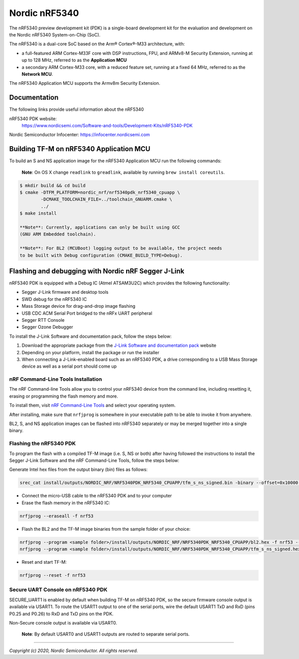 Nordic nRF5340
==============

The nRF5340 preview development kit (PDK) is a single-board development kit for
the evaluation and development on the Nordic nRF5340 System-on-Chip (SoC).

The nRF5340 is a dual-core SoC based on the Arm® Cortex®-M33 architecture, with:

* a full-featured ARM Cortex-M33F core with DSP instructions, FPU, and
  ARMv8-M Security Extension, running at up to 128 MHz, referred to as
  the **Application MCU**
* a secondary ARM Cortex-M33 core, with a reduced feature set, running at
  a fixed 64 MHz, referred to as the **Network MCU**.

The nRF5340 Application MCU supports the Armv8m Security Extension.

Documentation
-------------

The following links provide useful information about the nRF5340

nRF5340 PDK website:
   https://www.nordicsemi.com/Software-and-tools/Development-Kits/nRF5340-PDK

Nordic Semiconductor Infocenter: https://infocenter.nordicsemi.com


Building TF-M on nRF5340 Application MCU
----------------------------------------

To build an S and NS application image for the nRF5340 Application MCU run the
following commands:

    **Note**: On OS X change ``readlink`` to ``greadlink``, available by
    running ``brew install coreutils``.

.. code:: bash

    $ mkdir build && cd build
    $ cmake -DTFM_PLATFORM=nordic_nrf/nrf5340pdk_nrf5340_cpuapp \
            -DCMAKE_TOOLCHAIN_FILE=../toolchain_GNUARM.cmake \
            ../
    $ make install

    **Note**: Currently, applications can only be built using GCC
    (GNU ARM Embedded toolchain).

    **Note**: For BL2 (MCUBoot) logging output to be available, the project needs
    to be built with Debug configuration (CMAKE_BUILD_TYPE=Debug).

Flashing and debugging with Nordic nRF Segger J-Link
-----------------------------------------------------

nRF5340 PDK is equipped with a Debug IC (Atmel ATSAM3U2C) which provides the
following functionality:

* Segger J-Link firmware and desktop tools
* SWD debug for the nRF5340 IC
* Mass Storage device for drag-and-drop image flashing
* USB CDC ACM Serial Port bridged to the nRFx UART peripheral
* Segger RTT Console
* Segger Ozone Debugger

To install the J-Link Software and documentation pack, follow the steps below:

#. Download the appropriate package from the `J-Link Software and documentation pack`_ website
#. Depending on your platform, install the package or run the installer
#. When connecting a J-Link-enabled board such as an nRF5340 PDK, a
   drive corresponding to a USB Mass Storage device as well as a serial port should come up

nRF Command-Line Tools Installation
*************************************

The nRF Command-line Tools allow you to control your nRF5340 device from the command line,
including resetting it, erasing or programming the flash memory and more.

To install them, visit `nRF Command-Line Tools`_ and select your operating
system.

After installing, make sure that ``nrfjprog`` is somewhere in your executable path
to be able to invoke it from anywhere.

BL2, S, and NS application images can be flashed into nRF5340 separately or may be merged
together into a single binary.

Flashing the nRF5340 PDK
************************

To program the flash with a compiled TF-M image (i.e. S, NS or both) after having
followed the instructions to install the Segger J-Link Software and the nRF
Command-Line Tools, follow the steps below:

Generate Intel hex files from the output binary (bin) files as follows:

.. code-block:: console

   srec_cat install/outputs/NORDIC_NRF/NRF5340PDK_NRF5340_CPUAPP/tfm_s_ns_signed.bin -binary --offset=0x10000 -o install/outputs/NORDIC_NRF/NRF5340PDK_NRF5340_CPUAPP/tfm_s_ns_signed.hex -intel

* Connect the micro-USB cable to the nRF5340 PDK and to your computer
* Erase the flash memory in the nRF5340 IC:

.. code-block:: console

   nrfjprog --eraseall -f nrf53

* Flash the BL2 and the TF-M image binaries from the sample folder of your choice:

.. code-block:: console

   nrfjprog --program <sample folder>/install/outputs/NORDIC_NRF/NRF5340PDK_NRF5340_CPUAPP/bl2.hex -f nrf53 --sectorerase
   nrfjprog --program <sample folder>/install/outputs/NORDIC_NRF/NRF5340PDK_NRF5340_CPUAPP/tfm_s_ns_signed.hex -f nrf53 --sectorerase

* Reset and start TF-M:

.. code-block:: console

   nrfjprog --reset -f nrf53


Secure UART Console on nRF5340 PDK
**********************************

SECURE_UART1 is enabled by default when building TF-M on nRF5340 PDK, so the secure firmware console output
is available via USART1. To route the USART1 output to one of the serial ports, wire the default USART1 TxD
and RxD (pins P0.25 and P0.26) to RxD and TxD pins on the PDK.

Non-Secure console output is available via USART0.

    **Note**: By default USART0 and USART1 outputs are routed to separate serial ports.

.. _nRF Command-Line Tools: https://www.nordicsemi.com/Software-and-Tools/Development-Tools/nRF-Command-Line-Tools

.. _J-Link Software and documentation pack: https://www.segger.com/jlink-software.html

--------------

*Copyright (c) 2020, Nordic Semiconductor. All rights reserved.*
